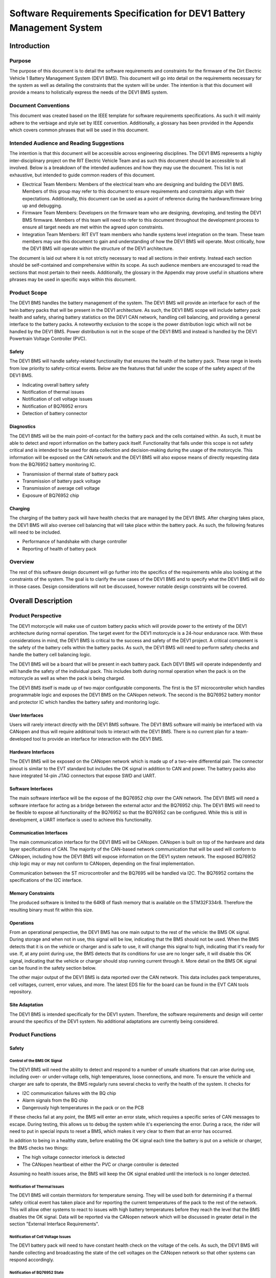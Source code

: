 ======================================================================
Software Requirements Specification for DEV1 Battery Management System
======================================================================


Introduction
============

Purpose
-------

The purpose of this document is to detail the software requirements and
constraints for the firmware of the Dirt Electric Vehicle 1 Battery Management
System (DEV1 BMS). This document will go into detail on the requirements
necessary for the system as well as detailing the constraints that the system
will be under. The intention is that this document will provide a means to
holistically express the needs of the DEV1 BMS system.

Document Conventions
--------------------

This document was created based on the IEEE template for software requirements
specifications. As such it will mainly adhere to the verbiage and style
set by IEEE convention. Additionally, a glossary has been provided in the
Appendix which covers common phrases that will be used in this document.

Intended Audience and Reading Suggestions
-----------------------------------------

The intention is that this document will be accessible across engineering
disciplines. The DEV1 BMS represents a highly inter-disciplinary project
on the RIT Electric Vehicle Team and as such this document should be
accessible to all involved. Below is a breakdown of the intended audiences
and how they may use the document. This list is not exhaustive, but intended
to guide common readers of this document.

* Electrical Team Members: Members of the electrical team who are designing
  and building the DEV1 BMS. Members of this group may refer to this document
  to ensure requirements and constraints align with their expectations.
  Additionally, this document can be used as a point of reference during
  the hardware/firmware bring up and debugging.
* Firmware Team Members: Developers on the firmware team who are designing,
  developing, and testing the DEV1 BMS firmware. Members of this team will
  need to refer to this document throughout the development process to ensure
  all target needs are met within the agreed upon constraints.
* Integration Team Members: RIT EVT team members who handle systems level
  integration on the team. These team members may use this document to gain
  and understanding of how the DEV1 BMS will operate. Most critically, how the
  DEV1 BMS will operate within the structure of the DEV1 architecture.

The document is laid out where it is not strictly necessary to read all
sections in their entirety. Instead each section should be self-contained
and comprehensive within its scope. As such audience members are encouraged
to read the sections that most pertain to their needs. Additionally, the
glossary in the Appendix may prove useful in situations where phrases may
be used in specific ways within this document.

Product Scope
-------------

The DEV1 BMS handles the battery management of the system. The DEV1 BMS will
provide an interface for each of the twin battery packs that will be present in
the DEV1 architecture. As such, the DEV1 BMS scope will include battery pack
health and safety, sharing battery statistics on the DEV1 CAN network,
handling cell balancing, and providing a general interface to the battery
packs. A noteworthy exclusion to the scope is the power distribution logic
which will not be handled by the DEV1 BMS. Power distribution is not
in the scope of the DEV1 BMS and instead is handled by the DEV1 Powertrain
Voltage Controller (PVC).

Safety
~~~~~~

The DEV1 BMS will handle safety-related functionality that ensures the health
of the battery pack. These range in levels from low priority to safety-critical
events. Below are the features that fall under the scope of the safety aspect
of the DEV1 BMS.

* Indicating overall battery safety
* Notification of thermal issues
* Notification of cell voltage issues
* Notification of BQ76952 errors
* Detection of battery connector

Diagnostics
~~~~~~~~~~~

The DEV1 BMS will be the main point-of-contact for the battery pack and
the cells contained within. As such, it must be able to detect and report
information on the battery pack itself. Functionality that falls under this
scope is not safety critical and is intended to be used for data collection
and decision-making during the usage of the motorcycle. This information
will be exposed on the CAN network and the DEV1 BMS will also expose means
of directly requesting data from the BQ76952 battery monitoring IC.


* Transmission of thermal state of battery pack
* Transmission of battery pack voltage
* Transmission of average cell voltage
* Exposure of BQ76952 chip

Charging
~~~~~~~~

The charging of the battery pack will have health checks that are managed by
the DEV1 BMS. After charging takes place, the DEV1 BMS will also oversee cell
balancing that will take place within the battery pack. As such, the following
features will need to be included.

* Performance of handshake with charge controller
* Reporting of health of battery pack

Overview
--------

The rest of this software design document will go further into the specifics
of the requirements while also looking at the constraints of the system. The
goal is to clarify the use cases of the DEV1 BMS and to specify what the DEV1
BMS will do in those cases. Design considerations will not be discussed,
however notable design constraints will be covered.

Overall Description
===================

Product Perspective
-------------------

The DEV1 motorcycle will make use of custom battery packs which will provide
power to the entirety of the DEV1 architecture during normal operation.
The target event for the DEV1 motorcycle is a 24-hour endurance race. With
these considerations in mind, the DEV1 BMS is critical to the success and
safety of the DEV1 project. A critical component is the safety of the
battery cells within the battery packs. As such, the DEV1 BMS will need
to perform safety checks and handle the battery cell balancing logic.

The DEV1 BMS will be a board that will be present in each battery pack.
Each DEV1 BMS will operate independently and will handle the safety of
the individual pack. This includes both during normal operation when the pack
is on the motorcycle as well as when the pack is being charged.

The DEV1 BMS itself is made up of two major configurable components. The first
is the ST microcontroller which handles programmable logic and exposes the DEV1
BMS on the CANopen network. The second is the BQ76952 battery monitor and
protector IC which handles the battery safety and monitoring logic.

User Interfaces
~~~~~~~~~~~~~~~

Users will rarely interact directly with the DEV1 BMS software. The DEV1 BMS
software will mainly be interfaced with via CANopen and thus will require
additional tools to interact with the DEV1 BMS. There is no current plan for a
team-developed tool to provide an interface for interaction with the DEV1 BMS.

Hardware Interfaces
~~~~~~~~~~~~~~~~~~~

The DEV1 BMS will be exposed on the CANopen network which is made up of
a two-wire differential pair. The connector pinout is similar to the EVT
standard but includes the OK signal in addition to CAN and power. The battery
packs also have integrated 14-pin JTAG connectors that expose SWD and UART.

Software Interfaces
~~~~~~~~~~~~~~~~~~~

The main software interface will be the expose of the BQ76952 chip over
the CAN network. The DEV1 BMS will need a software interface for acting as
a bridge between the external actor and the BQ76952 chip. The DEV1 BMS will
need to be flexible to expose all functionality of the BQ76952 so that the
BQ76952 can be configured. While this is still in development, a UART interface
is used to achieve this functionality.

Communication Interfaces
~~~~~~~~~~~~~~~~~~~~~~~~

The main communication interface for the DEV1 BMS will be CANopen. CANopen
is built on top of the hardware and data layer specifications of CAN. The
majority of the CAN-based network communication that will be used will
conform to CANopen, including how the DEV1 BMS will expose information on
the DEV1 system network. The exposed BQ76952 chip logic may or may not
conform to CANopen, depending on the final implementation.

Communication between the ST microcontroller and the BQ7695 will be handled
via I2C. The BQ76952 contains the specifications of the I2C interface.

Memory Constraints
~~~~~~~~~~~~~~~~~~

The produced software is limited to the 64KB of flash memory that is
available on the STM32F334r8. Therefore the resulting binary must fit within
this size.

Operations
~~~~~~~~~~

From an operational perspective, the DEV1 BMS has one main output to the rest
of the vehicle: the BMS OK signal. During storage and when not in use, this
signal will be low, indicating that the BMS should not be used. When the BMS
detects that it is on the vehicle or charger and is safe to use, it will
change this signal to high, indicating that it's ready for use. If, at any
point during use, the BMS detects that its conditions for use are no longer
safe, it will disable this OK signal, indicating that the vehicle or charger
should stop running current through it. More detail on the BMS OK signal can
be found in the safety section below.

The other major output of the DEV1 BMS is data reported over the CAN network.
This data includes pack temperatures, cell voltages, current, error values,
and more. The latest EDS file for the board can be found in the EVT CAN tools
repository.

Site Adaptation
~~~~~~~~~~~~~~~

The DEV1 BMS is intended specifically for the DEV1 system. Therefore, the
software requirements and design will center around the specifics of the DEV1
system. No additional adaptations are currently being considered.

Product Functions
-----------------

Safety
~~~~~~

Control of the BMS OK Signal
^^^^^^^^^^^^^^^^^^^^^^^^^^^^^^

The DEV1 BMS will need the ability to detect and respond to a number of
unsafe situations that can arise during use, including over- or
under-voltage cells, high temperatures, loose connections, and more. To
ensure the vehicle and charger are safe to operate, the BMS regularly runs
several checks to verify the health of the system. It checks for

* I2C communication failures with the BQ chip
* Alarm signals from the BQ chip
* Dangerously high temperatures in the pack or on the PCB

If these checks fail at any point, the BMS will enter an error state, which
requires a specific series of CAN messages to escape. During testing, this
allows us to debug the system while it's experiencing the error. During a
race, the rider will need to put in special inputs to reset a BMS, which
makes it very clear to them that an error has occurred.

In addition to being in a healthy state, before enabling the OK signal each
time the battery is put on a vehicle or charger, the BMS checks two things:

* The high voltage connector interlock is detected
* The CANopen heartbeat of either the PVC or charge controller is detected

Assuming no health issues arise, the BMS will keep the OK signal enabled
until the interlock is no longer detected.

Notification of Thermal Issues
^^^^^^^^^^^^^^^^^^^^^^^^^^^^^^

The DEV1 BMS will contain thermistors for temperature sensing. They will be
used both for determining if a thermal safety critical event has taken place
and for reporting the current temperatures of the pack to the rest of the network.
This will allow other systems to react to issues with high battery temperatures
before they reach the level that the BMS disables the OK signal. Data will be
reported via the CANopen network which will be discussed in greater detail in the
section "External Interface Requirements".

Notification of Cell Voltage Issues
^^^^^^^^^^^^^^^^^^^^^^^^^^^^^^^^^^^

The DEV1 battery pack will need to have constant health check on the
voltage of the cells. As such, the DEV1 BMS will handle collecting
and broadcasting the state of the cell voltages on the CANopen network so
that other systems can respond accordingly.

Notification of BQ76952 State
^^^^^^^^^^^^^^^^^^^^^^^^^^^^^

The BQ76952 is the IC which enables the DEV1 BMS to interact with the battery
pack. As such it has the internal logic for collecting and reporting on the
health of the battery pack and the cells within. The DEV1 BMS will need to
expose the state of the BQ76952 on the CANopen network for safety response
actions and to inform the rest of the DEV1 system on the state of the
battery pack.

Detection of Battery Connector
^^^^^^^^^^^^^^^^^^^^^^^^^^^^^^

The DEV1 battery pack is equipped with an interlock which can be used to
detect the presence of a connector attached to the battery pack. Use of this
interlock is critical for battery operator safety. The contact points of the
battery should only be electrically connected when a valid connector is
present. Otherwise, the battery contact points should not be connected.

Diagnostics
~~~~~~~~~~~

Transmission of Thermal State of the Battery Pack
^^^^^^^^^^^^^^^^^^^^^^^^^^^^^^^^^^^^^^^^^^^^^^^^^

The DEV1 BMS will continually monitor the temperature readings from inside
of the battery pack and report the temperature on the CANopen network. The
temperature data will be reported at a fixed interval.

Transmission of Battery Pack Voltage
^^^^^^^^^^^^^^^^^^^^^^^^^^^^^^^^^^^^

The DEV1 BMS will poll the BQ76952 chip to collect the voltage of the whole
pack and each of the cells individually. This data will then be published on
the CANopen network.

Exposure of BQ76952 Chip
^^^^^^^^^^^^^^^^^^^^^^^^

The BQ76952 chip is the most important component in the DEV1 BMS, as it is
responsible for monitoring current and voltage during charging and discharging
of the packs. The BQ76952 is controlled primarily by configuring a large set of
parameters. As we optimize the DEV1 system, we should continuously refine this
configuration. Therefore, the BMS will need to expose those configuration
parameters over the CANopen network.

Charging
~~~~~~~~

Performance of Handshake with Charge Controller
^^^^^^^^^^^^^^^^^^^^^^^^^^^^^^^^^^^^^^^^^^^^^^^

Before charging can begin, the DEV1 BMS will need to enable the OK signal. As
part of the process to enable this, the BMS will perform a handshake with the
Charge Controller. The DEV1 BMS will handle making a series of health checks
that will follow the same logic as the "Control of the BMS OK Signal". If the
BMS detects the interlock and Charge Controller heartbeat and determines that
the battery pack is in a safe state for charging, it will enable the OK signal,
indicating to the Charge Controller that charging may begin. At any time during
charging, the BMS can determine that charging is no longer safe and disable the
OK signal.

Reporting of Health of Battery Pack
^^^^^^^^^^^^^^^^^^^^^^^^^^^^^^^^^^^

During the charging process, the DEV1 BMS will continue to output health
information on the battery pack. The data that will be sent out will follow
the specifications of the "Diagnostics" section.

User Classes and Characteristics
--------------------------------

Those who interact with the DEV1 BMS will be expected to have a high level
of understanding of the electrical system as well as having a high level
of knowledge on battery safety. Human interaction with the DEV1 BMS will
only take place during charging, data collection, and BQ76952 configuration.
For charging it is expected that at least one person familiar with the DEV1 BMS
software and hardware is present.

For data collection, less technical experience will be required as the user
should not need to interact with any safety-critical systems. During this time
an external device can be used to collect the diagnostic messages from the BMS
over the CAN network.

During configuration of the BQ76952. The users who are interacting with the
DEV1 BMS will need to be 1 firmware team member and 1 electrical member who
worked directly on the DEV1 BMS. Since the BQ76952 is a safety critical
component, a very high technical knowledge will be needed.

Operating Environments
----------------------

The software will operate on the ST microcontroller present on the DEV1 BMS.
The software environment is embedded with no operating system present. All
development will take place through the EVT-core library and will interact
directly with the ST microcontroller.

Design and Implementation Constraints
-------------------------------------

The DEV1 BMS software will exist in an embedded environment and as such,
all design considerations will require the software to be runnable on an
embedded system.

Additionally, for the low-level interactions with the ST microcontroller,
the EVT-core software library will be used. Any additional required
functionality will need to be considered and added into the EVT-core library
itself.

Communication with the rest of the DEV1 architecture will take place via
CANopen. Design of the communication system will need to revolve around
CANopen and adhere to CANopen standards.

The hardware has already been determined and the software must be designed to
support the existing hardware. The microcontroller will be a STM32F334r8 chip
and the battery monitor chip will be a BQ76952. Software design will revolve
around the limitations of those chips.

User Documentation
------------------

Documentation will need to exist that highlight the safety logic of the
DEV1 BMS. This will include a means of determining what has triggered
a safety event on the DEV1 BMS. A large part of the documentation will
focus on the object dictionary which is the main means of interacting on
the CANopen network.

Additional documentation will need to exist for how the DEV1 BMS will
expose the BQ76952. Exposure of the BQ76952 will take place over CANopen
and proper documentation will need to exist for users to be able to
configure the BQ76952.

There should also be documentation for any further debugging or maintenance
procedures used with the BMS. As one of the most complex boards our team has
developed, it will take time for new members to ramp up to working on it. If we
are able to provide more documentation, it will take new members less time to
ramp up on this project.

Constraints
-----------

Below are some constraints worth considering. They are a fixed part of
the system.

* Development must be in C/C++
* Communication will take place using CANopen
* EVT-core will be used for low level microcontroller interfacing
* Must be developed for the STM32F334r8
* Battery monitoring will take place through the BQ76952

Assumptions and Dependencies
----------------------------

It will be assumed that all systems interacting with the DEV1 BMS will read and
react properly to the BMS OK signal. It is also assumed that the BQ76952 chip
will behave exactly as described by its datasheet, detecting and reporting all
voltages, currents, temperatures, and errors accurately, unless communication
between the BQ chip and ST microcontroller fails.

Apportioning of Requirements
----------------------------

At this point in the life cycle of the DEV1 BMS project, deployment has begun.
Due to the nature of student-run teams, it is unlikely that there will be
further revision to this system, as new students will likely start new projects.
As a result, there are no future requirements planned to be added to this
system.

Specific Requirements
=====================

External Interface Requirements
-------------------------------

BQ76952 CAN Control
~~~~~~~~~~~~~~~~~~~

The BQ76952 CAN interface is an exposed ability to communicate with the
BQ76952. The CAN interface will actually expose the I2C interface that the
STM32F334r8 has with the BQ76952. This will limit software complexity and
will ensure that all the features of the BQ76952 are correctly exposed. These
messages will come across the network realistically at any point from the
perspective of the DEV1 BMS, but practically these messages will be received
only when the battery pack is not on the vehicle.

Read Request Message Format
^^^^^^^^^^^^^^^^^^^^^^^^^^^

Externally, a CAN message can be sent to the STM32F334r8 which will be
interpreted as a request to interact with the BQ76952. Messages with
a data length of 1 will be interpreted as a read request.

CAN ID Extended: 0x800

Data Length: 1

====    ===================================================
Byte    Description
----    ---------------------------------------------------
0       Address of the register to read from of the BQ76952
====    ===================================================

Read Response Message Format
^^^^^^^^^^^^^^^^^^^^^^^^^^^^

After a read request made, the ST microcontroller will respond with a
response message. The response message will contain a single byte that
was read from the BQ76952.

CAN ID Extended: 0x801

Data Length: 1

====    ==========================
Byte    Description
----    --------------------------
0       Byte read from the BQ76952
====    ==========================

Write Request Message Format
^^^^^^^^^^^^^^^^^^^^^^^^^^^^

A request to write to the BQ76952 can also be made. Instead of a single
byte, two bytes will be sent.

CAN ID Extended: 0x800

Data Length: 2

====    ======================================
Byte    Description
----    --------------------------------------
0       The address of the BQ76952 to write to
1       The value to write to that address
====    ======================================


Other Nonfunctional Requirements
================================

* Software will fit within 64KB of Flash memory
* Design and development will be handled by the firmware team
* Testing will take place for failure cases
* Software will need to be robust enough to handle power loss

Appendix
========

Glossary
--------

===========   ===========================================
Term          Definition
-----------   -------------------------------------------
BMS           Battery Management System
BQ76952       Battery monitor IC
CAN           Controller Area Network
CANopen       Communication protocol built on CAN
DEV1          Dirt Electric Vehicle 1
EVT           Electric Vehicle Team
I2C           Inter-Integrated Circuit
KB            Kilo-bytes
STM32F334r8   ST Microcontroller selected for this project
TMS           Temperature Management System
===========   ===========================================

References
----------

* `BQ76952 3-s to 16-s high-accuracy battery monitor and protector for Li-ion, Li-polymer and LiFePO4 <https://www.ti.com/product/BQ76952>`_
* `CANopen - The standardized embedded network <https://www.can-cia.org/canopen/>`_
* `EVT-core <https://evt-core.readthedocs.io/en/latest/>`_
* `STM32f334r8 Mainstream Mixed signals MCUs Arm Cortex-M4 core with DSP and FPU, 64 Kbytes of Flash memory, 72 MHz CPU, 12-bit ADC 5 MSPS, Comparator, Op-Amp <https://www.st.com/en/microcontrollers-microprocessors/stm32f302r8.html>`_

Revision
--------

========    ============================          ==========
Revision    Description                           Date
--------    ----------------------------          ----------
1           Initial documentation.                10/19/2021
2           Update after initial release          01/15/2024
========    ============================          ==========
